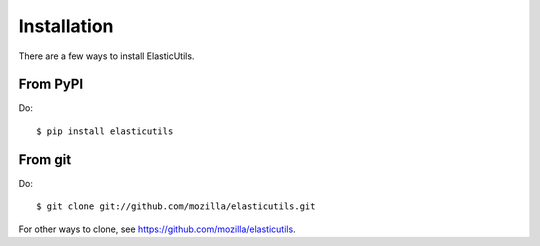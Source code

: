 .. _installation:

============
Installation
============

There are a few ways to install ElasticUtils.


From PyPI
=========

Do::

    $ pip install elasticutils


From git
========

Do::

    $ git clone git://github.com/mozilla/elasticutils.git

For other ways to clone, see
`<https://github.com/mozilla/elasticutils>`_.
